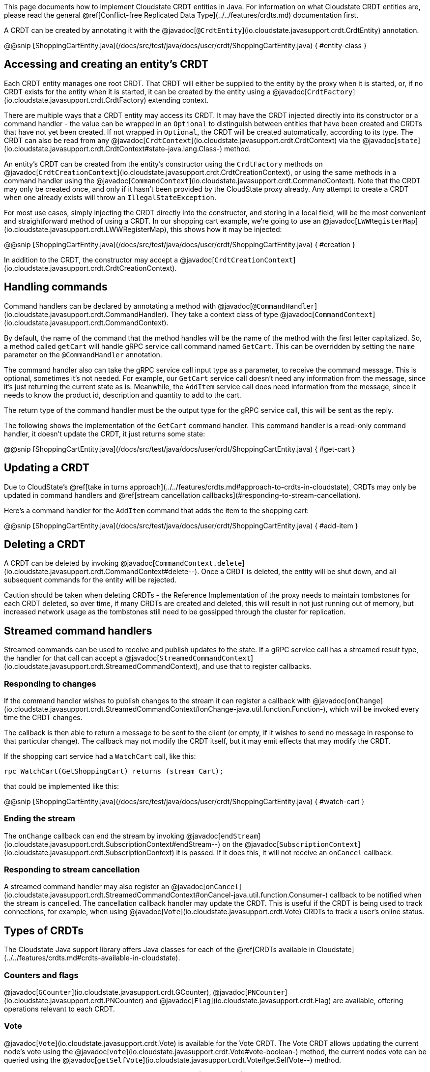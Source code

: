

This page documents how to implement Cloudstate CRDT entities in Java. For information on what Cloudstate CRDT entities are, please read the general @ref[Conflict-free Replicated Data Type](../../features/crdts.md) documentation first.

A CRDT can be created by annotating it with the @javadoc[`@CrdtEntity`](io.cloudstate.javasupport.crdt.CrdtEntity) annotation.

@@snip [ShoppingCartEntity.java](/docs/src/test/java/docs/user/crdt/ShoppingCartEntity.java) { #entity-class }

## Accessing and creating an entity's CRDT

Each CRDT entity manages one root CRDT. That CRDT will either be supplied to the entity by the proxy when it is started, or, if no CRDT exists for the entity when it is started, it can be created by the entity using a @javadoc[`CrdtFactory`](io.cloudstate.javasupport.crdt.CrdtFactory) extending context.

There are multiple ways that a CRDT entity may access its CRDT. It may have the CRDT injected directly into its constructor or a command handler - the value can be wrapped in an `Optional` to distinguish between entities that have been created and CRDTs that have not yet been created. If not wrapped in `Optional`, the CRDT will be created automatically, according to its type. The CRDT can also be read from any @javadoc[`CrdtContext`](io.cloudstate.javasupport.crdt.CrdtContext) via the @javadoc[`state`](io.cloudstate.javasupport.crdt.CrdtContext#state-java.lang.Class-) method.

An entity's CRDT can be created from the entity's constructor using the `CrdtFactory` methods on @javadoc[`CrdtCreationContext`](io.cloudstate.javasupport.crdt.CrdtCreationContext), or using the same methods in a command handler using the @javadoc[`CommandContext`](io.cloudstate.javasupport.crdt.CommandContext). Note that the CRDT may only be created once, and only if it hasn't been provided by the CloudState proxy already. Any attempt to create a CRDT when one already exists will throw an `IllegalStateException`.

For most use cases, simply injecting the CRDT directly into the constructor, and storing in a local field, will be the most convenient and straightforward method of using a CRDT. In our shopping cart example, we're going to use an @javadoc[`LWWRegisterMap`](io.cloudstate.javasupport.crdt.LWWRegisterMap), this shows how it may be injected:

@@snip [ShoppingCartEntity.java](/docs/src/test/java/docs/user/crdt/ShoppingCartEntity.java) { #creation }

In addition to the CRDT, the constructor may accept a @javadoc[`CrdtCreationContext`](io.cloudstate.javasupport.crdt.CrdtCreationContext).

## Handling commands

Command handlers can be declared by annotating a method with @javadoc[`@CommandHandler`](io.cloudstate.javasupport.crdt.CommandHandler). They take a context class of type @javadoc[`CommandContext`](io.cloudstate.javasupport.crdt.CommandContext).

By default, the name of the command that the method handles will be the name of the method with the first letter capitalized. So, a method called `getCart` will handle gRPC service call command named `GetCart`. This can be overridden by setting the `name` parameter on the `@CommandHandler` annotation.

The command handler also can take the gRPC service call input type as a parameter, to receive the command message. This is optional, sometimes it's not needed. For example, our `GetCart` service call doesn't need any information from the message, since it's just returning the current state as is. Meanwhile, the `AddItem` service call does need information from the message, since it needs to know the product id, description and quantity to add to the cart.

The return type of the command handler must be the output type for the gRPC service call, this will be sent as the reply.

The following shows the implementation of the `GetCart` command handler. This command handler is a read-only command handler, it doesn't update the CRDT, it just returns some state:

@@snip [ShoppingCartEntity.java](/docs/src/test/java/docs/user/crdt/ShoppingCartEntity.java) { #get-cart }

## Updating a CRDT

Due to CloudState's @ref[take in turns approach](../../features/crdts.md#approach-to-crdts-in-cloudstate), CRDTs may only be updated in command handlers and @ref[stream cancellation callbacks](#responding-to-stream-cancellation).

Here's a command handler for the `AddItem` command that adds the item to the shopping cart:

@@snip [ShoppingCartEntity.java](/docs/src/test/java/docs/user/crdt/ShoppingCartEntity.java) { #add-item }

## Deleting a CRDT

A CRDT can be deleted by invoking @javadoc[`CommandContext.delete`](io.cloudstate.javasupport.crdt.CommandContext#delete--). Once a CRDT is deleted, the entity will be shut down, and all subsequent commands for the entity will be rejected.

Caution should be taken when deleting CRDTs - the Reference Implementation of the proxy needs to maintain tombstones for each CRDT deleted, so over time, if many CRDTs are created and deleted, this will result in not just running out of memory, but increased network usage as the tombstones still need to be gossipped through the cluster for replication.

## Streamed command handlers

Streamed commands can be used to receive and publish updates to the state. If a gRPC service call has a streamed result type, the handler for that call can accept a @javadoc[`StreamedCommandContext`](io.cloudstate.javasupport.crdt.StreamedCommandContext), and use that to register callbacks.

### Responding to changes

If the command handler wishes to publish changes to the stream it can register a callback with @javadoc[`onChange`](io.cloudstate.javasupport.crdt.StreamedCommandContext#onChange-java.util.function.Function-), which will be invoked every time the CRDT changes.

The callback is then able to return a message to be sent to the client (or empty, if it wishes to send no message in response to that particular change). The callback may not modify the CRDT itself, but it may emit effects that may modify the CRDT.

If the shopping cart service had a `WatchCart` call, like this:

```proto
rpc WatchCart(GetShoppingCart) returns (stream Cart);
```

that could be implemented like this:

@@snip [ShoppingCartEntity.java](/docs/src/test/java/docs/user/crdt/ShoppingCartEntity.java) { #watch-cart }

### Ending the stream

The `onChange` callback can end the stream by invoking @javadoc[`endStream`](io.cloudstate.javasupport.crdt.SubscriptionContext#endStream--) on the @javadoc[`SubscriptionContext`](io.cloudstate.javasupport.crdt.SubscriptionContext) it is passed. If it does this, it will not receive an `onCancel` callback.

### Responding to stream cancellation

A streamed command handler may also register an @javadoc[`onCancel`](io.cloudstate.javasupport.crdt.StreamedCommandContext#onCancel-java.util.function.Consumer-) callback to be notified when the stream is cancelled. The cancellation callback handler may update the CRDT. This is useful if the CRDT is being used to track connections, for example, when using @javadoc[`Vote`](io.cloudstate.javasupport.crdt.Vote) CRDTs to track a user's online status.

## Types of CRDTs

The Cloudstate Java support library offers Java classes for each of the @ref[CRDTs available in Cloudstate](../../features/crdts.md#crdts-available-in-cloudstate).

### Counters and flags

@javadoc[`GCounter`](io.cloudstate.javasupport.crdt.GCounter), @javadoc[`PNCounter`](io.cloudstate.javasupport.crdt.PNCounter) and @javadoc[`Flag`](io.cloudstate.javasupport.crdt.Flag) are available, offering operations relevant to each CRDT.

### Vote

@javadoc[`Vote`](io.cloudstate.javasupport.crdt.Vote) is available for the Vote CRDT. The Vote CRDT allows updating the current node's vote using the @javadoc[`vote`](io.cloudstate.javasupport.crdt.Vote#vote-boolean-) method, the current nodes vote can be queried using the @javadoc[`getSelfVote`](io.cloudstate.javasupport.crdt.Vote#getSelfVote--) method.
 
 For determining the result of a vote, @javadoc[`getVoters`](io.cloudstate.javasupport.crdt.Vote#getVoters--) and @javadoc[`getVotesFor`](io.cloudstate.javasupport.crdt.Vote#getVotesFor--) can be used to check the total number of nodes, and the number of nodes that have voted for the condition, respectively. In addition, convenience methods are provided for common vote decision approaches, @javadoc[`isAtLeastOne`](io.cloudstate.javasupport.crdt.Vote#isAtLeastOne--) returns true if there is at least one voter for the condition, @javadoc[`isMajority`](io.cloudstate.javasupport.crdt.Vote#isMajority--) returns true if the number of votes for is more than half the number of voters, and @javadoc[`isAll`](io.cloudstate.javasupport.crdt.Vote#isUnanimous--) returns true if the number of votes for equals the number of voters.

### Registers

@javadoc[`LWWRegister`](io.cloudstate.javasupport.crdt.LWWRegister) provides the LWWRegister CRDT. It can be interacted with using the @javadoc[`set`](io.cloudstate.javasupport.crdt.LWWRegister#set-T-) and @javadoc[`get`](io.cloudstate.javasupport.crdt.LWWRegister#get--) methods. If you wish to use a custom clock, you can use the @javadoc[`set`](io.cloudstate.javasupport.crdt.LWWRegister#set-T-io.cloudstate.javasupport.crdt.LWWRegister.Clock-long-) overload that allows passing a custom clock and custom clock value.

@@@ note { title=Important }
Direct mutations to @javadoc[`LWWRegister`](io.cloudstate.javasupport.crdt.LWWRegister) and @javadoc[`LWWRegisterMap`](io.cloudstate.javasupport.crdt.LWWRegisterMap) values will not be replicated to other nodes, only mutations triggered through using the @javadoc[`set`](io.cloudstate.javasupport.crdt.LWWRegister#set-T-) and @javadoc[`put`](io.cloudstate.javasupport.crdt.LWWRegisterMap#put-K-V-) methods will be replicated. Hence, the following update will not be replicated:

```java
myLwwRegister.get().setSomeField("foo");
```

This update however will be replicated:

```java
MyValue myValue = myLwwRegister.get();
myValue.setSomeField("foo");
myLwwRegister.set(myValue);
```

In general, we recommend that these values be immutable, as this will prevent accidentally mutating without realising the update won't be applied. If using protobufs as values, this will be straightforward, since compiled protobuf classes are immutable.
@@@

### Sets and Maps

Cloudstate Java support provides @javadoc[`GSet`](io.cloudstate.javasupport.crdt.GSet) and @javadoc[`ORSet`](io.cloudstate.javasupport.crdt.ORSet) that implement the `java.util.Set` interface, and @javadoc[`ORMap`](io.cloudstate.javasupport.crdt.ORMap) that implements the `java.util.Map`. However, not all operations are implemented - `GSet` doesn't support any removal operations, and `ORMap` does not support any operations that would replace an existing value in the map.

To insert a value into an `ORMap`, you should use the @javadoc[`getOrCreate`](io.cloudstate.javasupport.crdt.ORMap#getOrCreate-K-java.util.function.Function-) method. The passed in callback will give you a @javadoc[`CrdtFactory`](io.cloudstate.javasupport.crdt.CrdtFactory) that you can use to create the CRDT value that you wish to use.

@@@ note { title=Important }
With all maps and sets, map keys and set values must be immutable. Cloudstate ignores the individual mutation of the key or value (not replicated to other nodes). Furthermore, their serialized form must be stable.
The Cloudstate proxy uses the serialized form of the values to track changes in the set or map. If the same value serializes to two different sets of bytes on different occasions, they will be treated as different elements in the set or map.

This is particularly relevant when using protobufs. The ordering of map entries in a serialized protobuf is undefined, and very often will be different for two equal maps. Hence, maps should never be used as keys in `ORMap` or as values in `GSet`, `ORSet`.
For the rest of the protobuf specification, while no guarantees are made on the stability by the protobuf specification itself, the Java libraries do produce stable orderings of fields and stable output of non-map values. Care should be taken when changing the protobuf structure. Many changes, that are backwards compatible from a protobuf standpoint, do not necessarily translate into stable serializations.

If using JSON serialization, it is recommended that you explicitly define the field ordering using Jackson's `@JsonPropertyOrder` annotation, and as with protobufs, never use `Map` or `Set` in your JSON objects since the ordering of those is not stable.
@@@

Some wrapper classes are also provided for ORMap. These provide more convenient APIs for working with values of particular CRDT types. They are:

@javadoc[`LWWRegisterMap`](io.cloudstate.javasupport.crdt.LWWRegisterMap)
: A map of LWWRegister values. This exposes the LWWRegister values as values directly in the map.

@javadoc[`PNCounterMap`](io.cloudstate.javasupport.crdt.PNCounterMap)
: A map of PNCounter values. This exposes the current value of the PNCounters directly as values in the map, and offers @javadoc[`increment`](io.cloudstate.javasupport.crdt.PNCounterMap#increment-java.lang.Object-long-) and @javadoc[`decrement`](io.cloudstate.javasupport.crdt.PNCounterMap#decrement-java.lang.Object-long-) methods to update the values.

## Registering the entity

Once you've created your entity, you can register it with the @javadoc[`CloudState`](io.cloudstate.javasupport.CloudState) server, by invoking the @javadoc[`registerCrdtEntity`](io.cloudstate.javasupport.CloudState#registerCrdtEntity-java.lang.Class-com.google.protobuf.Descriptors.ServiceDescriptor-com.google.protobuf.Descriptors.FileDescriptor...-) method.
In addition to passing your entity class and service descriptor, if you use protobuf for serialization and any protobuf message definitions are missing from your service descriptor (they are not declared directly in the file, nor as dependencies), then you'll need to pass those protobuf descriptors as well.

@@snip [ShoppingCartEntity.java](/docs/src/test/java/docs/user/crdt/ShoppingCartEntity.java) { #register }
